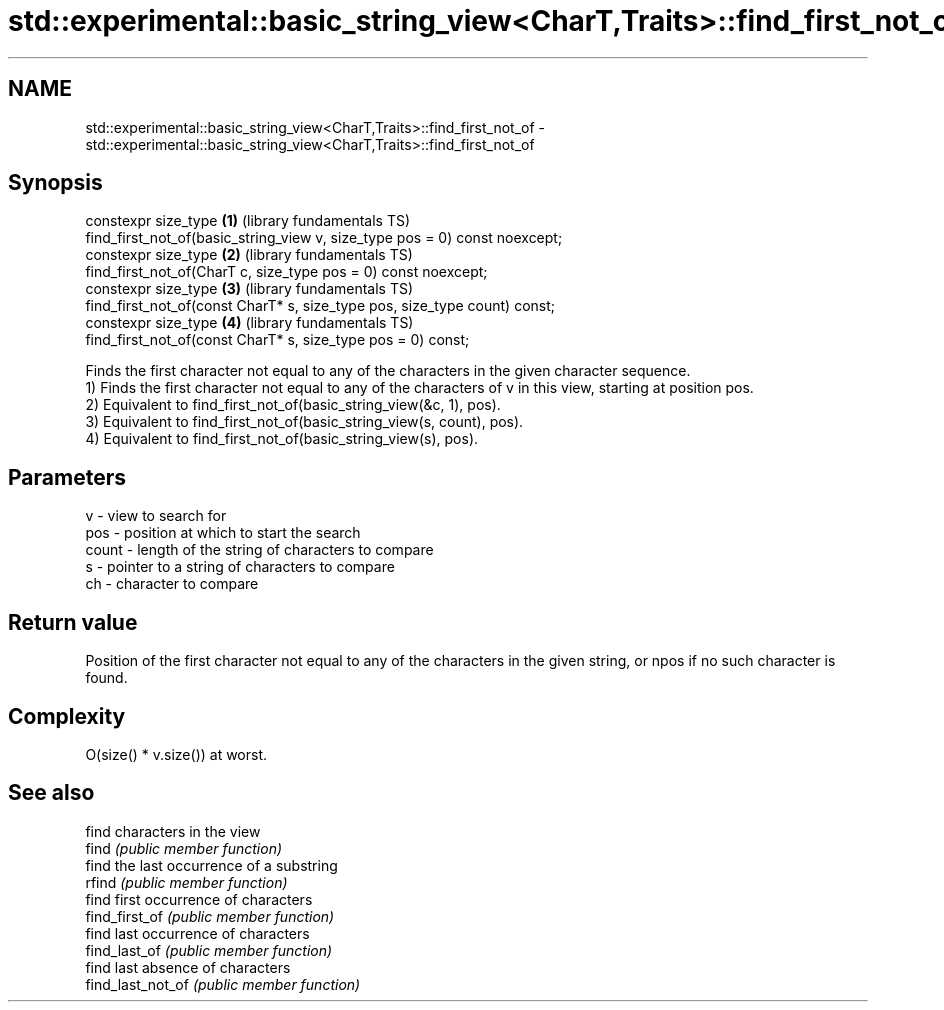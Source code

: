 .TH std::experimental::basic_string_view<CharT,Traits>::find_first_not_of 3 "2020.03.24" "http://cppreference.com" "C++ Standard Libary"
.SH NAME
std::experimental::basic_string_view<CharT,Traits>::find_first_not_of \- std::experimental::basic_string_view<CharT,Traits>::find_first_not_of

.SH Synopsis

  constexpr size_type                                                       \fB(1)\fP (library fundamentals TS)
  find_first_not_of(basic_string_view v, size_type pos = 0) const noexcept;
  constexpr size_type                                                       \fB(2)\fP (library fundamentals TS)
  find_first_not_of(CharT c, size_type pos = 0) const noexcept;
  constexpr size_type                                                       \fB(3)\fP (library fundamentals TS)
  find_first_not_of(const CharT* s, size_type pos, size_type count) const;
  constexpr size_type                                                       \fB(4)\fP (library fundamentals TS)
  find_first_not_of(const CharT* s, size_type pos = 0) const;

  Finds the first character not equal to any of the characters in the given character sequence.
  1) Finds the first character not equal to any of the characters of v in this view, starting at position pos.
  2) Equivalent to find_first_not_of(basic_string_view(&c, 1), pos).
  3) Equivalent to find_first_not_of(basic_string_view(s, count), pos).
  4) Equivalent to find_first_not_of(basic_string_view(s), pos).

.SH Parameters


  v     - view to search for
  pos   - position at which to start the search
  count - length of the string of characters to compare
  s     - pointer to a string of characters to compare
  ch    - character to compare


.SH Return value

  Position of the first character not equal to any of the characters in the given string, or npos if no such character is found.

.SH Complexity

  O(size() * v.size()) at worst.

.SH See also


                   find characters in the view
  find             \fI(public member function)\fP
                   find the last occurrence of a substring
  rfind            \fI(public member function)\fP
                   find first occurrence of characters
  find_first_of    \fI(public member function)\fP
                   find last occurrence of characters
  find_last_of     \fI(public member function)\fP
                   find last absence of characters
  find_last_not_of \fI(public member function)\fP




